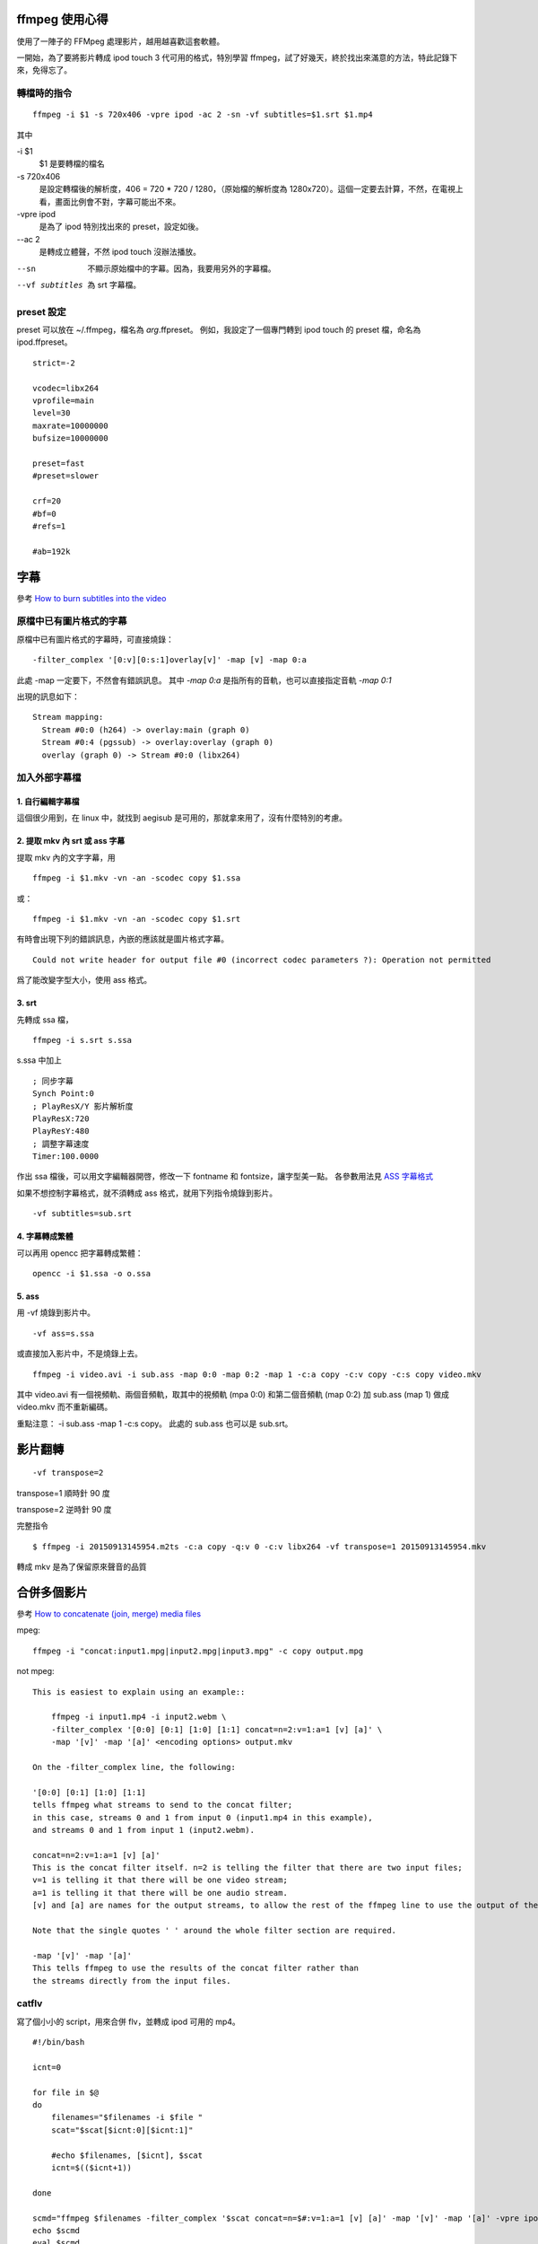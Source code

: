 .. slug: ffmpeg-xin-de
.. link:
.. title: ffmpeg 使用心得與整理
.. tags: Linux
.. description:
.. date: 2013/05/02 10:45:30

ffmpeg 使用心得
===============

使用了一陣子的 FFMpeg 處理影片，越用越喜歡這套軟體。

一開始，為了要將影片轉成 ipod touch 3 代可用的格式，特別學習 ffmpeg，試了好幾天，終於找出來滿意的方法，特此記錄下來，免得忘了。

轉檔時的指令
------------

::

    ffmpeg -i $1 -s 720x406 -vpre ipod -ac 2 -sn -vf subtitles=$1.srt $1.mp4

其中

-i $1
    $1 是要轉檔的檔名

-s 720x406
 是設定轉檔後的解析度，406 = 720 * 720 / 1280，（原始檔的解析度為 1280x720）。這個一定要去計算，不然，在電視上看，畫面比例會不對，字幕可能出不來。

-vpre ipod
 是為了 ipod 特別找出來的 preset，設定如後。

--ac 2
 是轉成立體聲，不然 ipod touch 沒辦法播放。

--sn
 不顯示原始檔中的字幕。因為，我要用另外的字幕檔。

--vf subtitles
 為 srt 字幕檔。

preset 設定
-----------

preset 可以放在 ~/.ffmpeg，檔名為 *arg*.ffpreset。
例如，我設定了一個專門轉到 ipod touch 的 preset 檔，命名為 ipod.ffpreset。
::

    strict=-2

    vcodec=libx264
    vprofile=main
    level=30
    maxrate=10000000
    bufsize=10000000

    preset=fast
    #preset=slower

    crf=20
    #bf=0
    #refs=1

    #ab=192k

字幕
====

參考
`How to burn subtitles into the video
<http://ffmpeg.org/trac/ffmpeg/wiki/How%20to%20burn%20subtitles%20into%20the%20video>`_

原檔中已有圖片格式的字幕
------------------------

原檔中已有圖片格式的字幕時，可直接燒錄：
::

    -filter_complex '[0:v][0:s:1]overlay[v]' -map [v] -map 0:a

此處 -map 一定要下，不然會有錯誤訊息。
其中 `-map 0:a` 是指所有的音軌，也可以直接指定音軌 `-map 0:1`

出現的訊息如下：
::

    Stream mapping:
      Stream #0:0 (h264) -> overlay:main (graph 0)
      Stream #0:4 (pgssub) -> overlay:overlay (graph 0)
      overlay (graph 0) -> Stream #0:0 (libx264)

加入外部字幕檔
--------------

1. 自行編輯字幕檔
~~~~~~~~~~~~~~~~~

這個很少用到，在 linux 中，就找到 aegisub 是可用的，那就拿來用了，沒有什麼特別的考慮。

2. 提取 mkv 內 srt 或 ass 字幕
~~~~~~~~~~~~~~~~~~~~~~~~~~~~~~

提取 mkv 內的文字字幕，用
::

    ffmpeg -i $1.mkv -vn -an -scodec copy $1.ssa

或：
::

    ffmpeg -i $1.mkv -vn -an -scodec copy $1.srt

有時會出現下列的錯誤訊息，內嵌的應該就是圖片格式字幕。
::

    Could not write header for output file #0 (incorrect codec parameters ?): Operation not permitted

爲了能改變字型大小，使用 ass 格式。

3. srt
~~~~~~

先轉成 ssa 檔，
::

    ffmpeg -i s.srt s.ssa

s.ssa 中加上
::

    ; 同步字幕
    Synch Point:0
    ; PlayResX/Y 影片解析度
    PlayResX:720
    PlayResY:480
    ; 調整字幕速度
    Timer:100.0000

作出 ssa 檔後，可以用文字編輯器開啓，修改一下 fontname 和 fontsize，讓字型美一點。
各參數用法見 `ASS 字幕格式 <http://hkgoldenmra.blogspot.tw/2013/01/ass.html>`_

如果不想控制字幕格式，就不須轉成 ass 格式，就用下列指令燒錄到影片。
::

    -vf subtitles=sub.srt

4. 字幕轉成繁體
~~~~~~~~~~~~~~~

可以再用 opencc 把字幕轉成繁體：
::

    opencc -i $1.ssa -o o.ssa

5. ass
~~~~~~

用 -vf 燒錄到影片中。
::

    -vf ass=s.ssa

或直接加入影片中，不是燒錄上去。
::

    ffmpeg -i video.avi -i sub.ass -map 0:0 -map 0:2 -map 1 -c:a copy -c:v copy -c:s copy video.mkv

其中 video.avi 有一個視頻軌、兩個音頻軌，取其中的視頻軌 (mpa 0:0) 和第二個音頻軌 (map 0:2)
加 sub.ass (map 1) 做成 video.mkv 而不重新編碼。

重點注意： -i sub.ass -map 1 -c:s copy。
此處的 sub.ass 也可以是 sub.srt。

影片翻轉
========
::

   -vf transpose=2

transpose=1 順時針 90 度

transpose=2 逆時針 90 度

完整指令
::

   $ ffmpeg -i 20150913145954.m2ts -c:a copy -q:v 0 -c:v libx264 -vf transpose=1 20150913145954.mkv

轉成 mkv 是為了保留原來聲音的品質

合併多個影片
============

參考 `How to concatenate (join, merge) media files
<http://ffmpeg.org/trac/ffmpeg/wiki/How%20to%20concatenate%20%28join,%20merge%29%20media%20files>`_

mpeg::

    ffmpeg -i "concat:input1.mpg|input2.mpg|input3.mpg" -c copy output.mpg

not mpeg::

    This is easiest to explain using an example::

        ffmpeg -i input1.mp4 -i input2.webm \
        -filter_complex '[0:0] [0:1] [1:0] [1:1] concat=n=2:v=1:a=1 [v] [a]' \
        -map '[v]' -map '[a]' <encoding options> output.mkv

    On the -filter_complex line, the following:

    '[0:0] [0:1] [1:0] [1:1]
    tells ffmpeg what streams to send to the concat filter;
    in this case, streams 0 and 1 from input 0 (input1.mp4 in this example),
    and streams 0 and 1 from input 1 (input2.webm).

    concat=n=2:v=1:a=1 [v] [a]'
    This is the concat filter itself. n=2 is telling the filter that there are two input files;
    v=1 is telling it that there will be one video stream;
    a=1 is telling it that there will be one audio stream.
    [v] and [a] are names for the output streams, to allow the rest of the ffmpeg line to use the output of the concat filter.

    Note that the single quotes ' ' around the whole filter section are required.

    -map '[v]' -map '[a]'
    This tells ffmpeg to use the results of the concat filter rather than
    the streams directly from the input files.

catflv
------

寫了個小小的 script，用來合併 flv，並轉成 ipod 可用的 mp4。
::

    #!/bin/bash

    icnt=0

    for file in $@
    do
        filenames="$filenames -i $file "
        scat="$scat[$icnt:0][$icnt:1]"

        #echo $filenames, [$icnt], $scat
        icnt=$(($icnt+1))

    done

    scmd="ffmpeg $filenames -filter_complex '$scat concat=n=$#:v=1:a=1 [v] [a]' -map '[v]' -map '[a]' -vpre ipod -ab 132k out.mp4"
    echo $scmd
    eval $scmd

合併 mp4
--------
::

    fmpeg -i s1.mp4 -c copy -vbsf h264_mp4toannexb out1.ts
    fmpeg -i s2.mp4 -c copy -vbsf h264_mp4toannexb out2.ts
    cat out[12].ts | ffmpeg -i - -c copy -absf aac_adtstoasc ab.mp4

MKV 轉成 mp4
------------

如果要在 ipod 或智慧型手機上看，那就不需要太考慮品質，能用就好。
就用上面轉好的 mkv 檔，再轉一次。
如此，既可以用 mkv 保存高品質的影片，再轉成 mp4 的速度也比較快。

這是要注意字幕是圖片格式或是 srt/ass 文字式。

字幕是圖片格式
~~~~~~~~~~~~~~

用 -filter_complex 直接燒錄：
::

    $ ffmpeg -i a.mkv \
    -filter_complex '[0:v][0:s:1]overlay[v]' -map [v] -map 0:a \
    -vpre ipod -ac 2 -ab 192k \
    -y a.mp4

字幕是 srt 或 ass
~~~~~~~~~~~~~~~~~

1. 先處理字幕檔 (前述)

2. 用 -vf subtiles=a.srt 或 -vf ass=a.ass 把字幕燒進 mp4 中。
::

    $ ffmpeg -i a.mkv \
    -vpre ipod -ac 2 -ab 192k \
    -vf subtitles=a.srt \
    -y a.mp4

metadata
======================================================================

參考 `ffmpeg <http://ffmpeg.org/ffmpeg.html>`_

加入名稱 (title)
----------------

-metadata[:metadata_specifier] key=value (output,per-metadata)
Set a metadata key/value pair.

An optional metadata_specifier may be given to set metadata on streams or chapters.
See -map_metadata documentation for details.

This option overrides metadata set with -map_metadata.
It is also possible to delete metadata by using an empty value.

For example, for setting the title in the output file
::

    ffmpeg -i in.avi -metadata title="my title" out.flv

To set the language of the first audio stream
::

    ffmpeg -i INPUT -metadata:s:a:1 language=eng OUTPUT

例子：
::

    -metadata:s:1 title="日語" -metadata:s:2 title="國語" -metadata:s:3 title="中文"

加入章節
--------

-map_metadata[:metadata_spec_out] infile[:metadata_spec_in] (output,per-metadata)’

Set metadata information of the next output file from infile. Note that those are file indices (zero-based), not filenames. Optional metadata_spec_in/out parameters specify, which metadata to copy. A metadata specifier can have the following forms:

‘g’
    global metadata, i.e. metadata that applies to the whole file

‘s[:stream_spec]’
    per-stream metadata. stream_spec is a stream specifier as described in the Stream specifiers chapter. In an input metadata specifier, the first matching stream is copied from. In an output metadata specifier, all matching streams are copied to.

‘c:chapter_index’
    per-chapter metadata. chapter_index is the zero-based chapter index.

‘p:program_index’
    per-program metadata. program_index is the zero-based program index.

If metadata specifier is omitted, it defaults to global.

By default, global metadata is copied from the first input file,
per-stream and per-chapter metadata is copied along with streams/chapters.
These default mappings are disabled by creating any mapping of the relevant type.
A negative file index can be used to create a dummy mapping that just disables automatic copying.

For example to copy metadata from the first stream of the input file to global metadata of the output file::

    ffmpeg -i in.ogg -map_metadata 0:s:0 out.mp3

To do the reverse, i.e. copy global metadata to all audio streams::

    ffmpeg -i in.mkv -map_metadata:s:a 0:g out.mkv

Note that simple 0 would work as well in this example, since global metadata is assumed by default.

‘-map_chapters input_file_index (output)’
    Copy chapters from input file with index input_file_index to the next output file.
    If no chapter mapping is specified, then chapters are copied from the first input file with at least one chapter.
    Use a negative file index to disable any chapter copying.


convert mp4 to jpg
==================

htc new one 有個連拍的功能，她是存成 mp4 檔，爲了把 mp4 還原爲 jpg，
可以用下列指令
::

    $ ffmpeg -i M4H08111.MP4 -b 2000 -qscale 1 -qcomp 0 -qblur 0 foo-%03d.jpeg
    $ ffmpeg -i 20131112115026.m2ts -an -ss 00:00:18 -t 2 -b 2000 -qscale 1 -qcomp 0 -qblur 0 wuo-shuo-%03d.jpg

jpg 基本擷圖範例::

  ffmpeg -i test.flv -an -ss 00:00:10 -y test.jpg

jpg 進階擷圖範例::

  ffmpeg -i test.flv -an -ss 00:00:42 -r 10 -vframes 70 -y NolanRyan-%d.jpg

-i：影片名稱
-an：把音訊 audio 取消
-ss：00:00:42 從第 42 秒鐘開始擷取
-r：10 每秒抓 10 張圖 (單位是 Hz，所以這個值設得越高，每秒鐘抓出來的圖檔越多)
-vframes：70 總共要抓 70 張圖，與上面的 -r 10 搭配之下，表示要抓長達 70/10 = 7 秒鐘的影像，並轉換成圖檔。
-y %d.jpg：表示抓出來的圖檔副檔名為 jpg，而檔名 %d 表示圖檔檔名會以數字 digit 的型式自動編號。

音量調整
========

改變音量
--------

如果要改變音量，你可以使用 volume filter，用法如下。

0.5 倍音量::

  ffmpeg -i input.wav -af "volume=0.5" output.wav

1.5 倍音量::

  ffmpeg -i input.wav -af "volume=1.5" output.wav

使用分貝單位::

  ffmpeg -i input.wav -af "volume=5dB" output.wav

音量正常化
----------

如果要將一個音訊的音量正常化，可以使用 volumedetect 檢測音量峰值 (max_volume)，
然後使用 volume filter 將音量峰值歸零或接近零即可，如果音量峰值是 -6 dB 則提高 6
dB 就能歸零。

例如要將一個 WAV 音訊轉為 AAC 格式並將音量正常化，
首先，使用 VolumeDetect 檢測音量::

  ffmpeg -i input.wav -af "volumedetect" -f null -

假設 VolumeDetect 輸出訊息為::

  [Parsed_volumedetect_0 @ 0x7f8ba1c121a0] mean_volume: -16.0 dB

  [Parsed_volumedetect_0 @ 0x7f8ba1c121a0] max_volume: -5.0 dB

  [Parsed_volumedetect_0 @ 0x7f8ba1c121a0] histogram_0db: 87861

由上面輸出訊息得知音量峰值 (max_volume) 為 -5 dB，
所以要將音量峰值歸零需要提高 5dB。
::

   ffmpeg -i input.wav -af "volume=5dB" output.aac

Downmixing
----------

如果用了 pan filter 或是 -ac 選項來混合聲道 (Mix channels) ，你會發現輸出的音
訊的音量變小
可以用同樣的參數設定加上 volumedetect filter 來檢測混合聲道後的音量。

將多聲道降混 (downmix) 為雙聲道::

  ffmpeg -i 6ch.mkv -ac 2 2ch.mkv

你可以發現輸出音訊的音量變小，
如果需要正常化音量必須先使用 VolumeDetect filter 檢測 downmix 之後的音量。

使用 VolumeDetect 檢測 downmix 之後的音量::

  ffmpeg -i 6ch.mkv -ac 2 -af "volumedetect" -f null -

注意因為是要檢測 downmix 為雙聲道之後的音量所以 -ac 2 是必要的。

假設 VolumeDetect 輸出訊息為::

  [Parsed_volumedetect_0 @ 00600c60] n_samples: 814080

  [Parsed_volumedetect_0 @ 00600c60] mean_volume: -29.5 dB

  [Parsed_volumedetect_0 @ 00600c60] max_volume: -7.9 dB

由上面輸出訊息得知音量峰值 (max_volume) 為 -7.9 dB，
所以要將音量峰值歸零需要提高 7.9dB。

將多聲道降混 (downmix) 為雙聲道並正常化音量::

  ffmpeg -i 6ch.mkv -ac 2 -af "volume=7.9dB" 2ch.mkv


參考資料
========================================================================

#. `FFmpeg wiki: x264EncodingGuide <https://ffmpeg.org/trac/ffmpeg/wiki/x264EncodingGuide>`_
